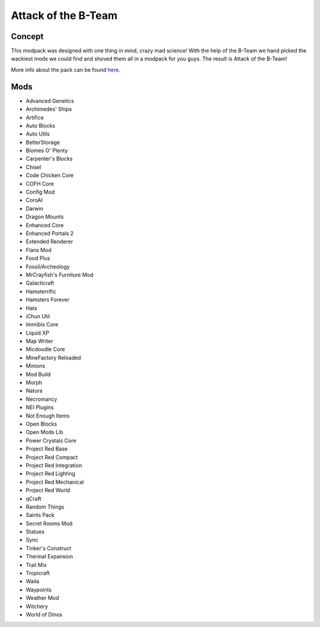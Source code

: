 Attack of the B-Team
====================

Concept
-------
This modpack was designed with one thing in mind, crazy mad science! With the help of the B-Team we hand picked the wackiest mods we could find and shoved them all in a modpack for you guys. The result is Attack of the B-Team!

More info about the pack can be found `here <https://www.technicpack.net/modpack/attack-of-the-bteam.552556>`_.

Mods
----
* Advanced Genetics
* Archimedes' Ships
* Artifice
* Auto Blocks
* Auto Utils
* BetterStorage
* Biomes O' Plenty
* Carpenter's Blocks
* Chisel
* Code Chicken Core
* COFH Core
* Config Mod
* CoroAI
* Darwin
* Dragon Mounts
* Enhanced Core
* Enhanced Portals 2
* Extended Renderer
* Flans Mod
* Food Plus
* Fossil/Archeology
* MrCrayfish's Furniture Mod
* Galacticraft
* Hamsterrific
* Hamsters Forever
* Hats
* iChun Util
* Immibis Core
* Liquid XP
* Map Writer
* Micdoodle Core
* MineFactory Reloaded
* Minions
* Mod Build
* Morph
* Natura
* Necromancy
* NEI Plugins
* Not Enough Items
* Open Blocks
* Open Mods Lib
* Power Crystals Core
* Project Red Base
* Project Red Compact
* Project Red Integration
* Project Red Lighting
* Project Red Mechanical
* Project Red World
* qCraft
* Random Things
* Saints Pack
* Secret Rooms Mod
* Statues
* Sync
* Tinker's Construct
* Thermal Expansion
* Trail Mix
* Tropicraft
* Waila
* Waypoints
* Weather Mod
* Witchery
* World of Dinos